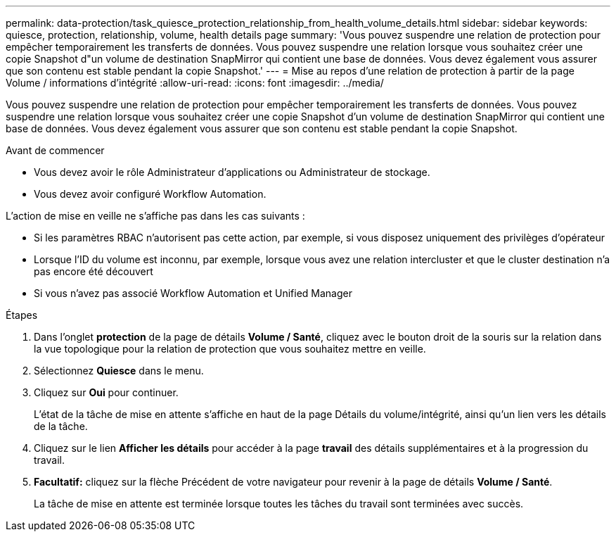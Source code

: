 ---
permalink: data-protection/task_quiesce_protection_relationship_from_health_volume_details.html 
sidebar: sidebar 
keywords: quiesce, protection, relationship, volume, health details page 
summary: 'Vous pouvez suspendre une relation de protection pour empêcher temporairement les transferts de données. Vous pouvez suspendre une relation lorsque vous souhaitez créer une copie Snapshot d"un volume de destination SnapMirror qui contient une base de données. Vous devez également vous assurer que son contenu est stable pendant la copie Snapshot.' 
---
= Mise au repos d'une relation de protection à partir de la page Volume / informations d'intégrité
:allow-uri-read: 
:icons: font
:imagesdir: ../media/


[role="lead"]
Vous pouvez suspendre une relation de protection pour empêcher temporairement les transferts de données. Vous pouvez suspendre une relation lorsque vous souhaitez créer une copie Snapshot d'un volume de destination SnapMirror qui contient une base de données. Vous devez également vous assurer que son contenu est stable pendant la copie Snapshot.

.Avant de commencer
* Vous devez avoir le rôle Administrateur d'applications ou Administrateur de stockage.
* Vous devez avoir configuré Workflow Automation.


L'action de mise en veille ne s'affiche pas dans les cas suivants :

* Si les paramètres RBAC n'autorisent pas cette action, par exemple, si vous disposez uniquement des privilèges d'opérateur
* Lorsque l'ID du volume est inconnu, par exemple, lorsque vous avez une relation intercluster et que le cluster destination n'a pas encore été découvert
* Si vous n'avez pas associé Workflow Automation et Unified Manager


.Étapes
. Dans l'onglet *protection* de la page de détails *Volume / Santé*, cliquez avec le bouton droit de la souris sur la relation dans la vue topologique pour la relation de protection que vous souhaitez mettre en veille.
. Sélectionnez *Quiesce* dans le menu.
. Cliquez sur *Oui* pour continuer.
+
L'état de la tâche de mise en attente s'affiche en haut de la page Détails du volume/intégrité, ainsi qu'un lien vers les détails de la tâche.

. Cliquez sur le lien *Afficher les détails* pour accéder à la page *travail* des détails supplémentaires et à la progression du travail.
. *Facultatif:* cliquez sur la flèche Précédent de votre navigateur pour revenir à la page de détails *Volume / Santé*.
+
La tâche de mise en attente est terminée lorsque toutes les tâches du travail sont terminées avec succès.


